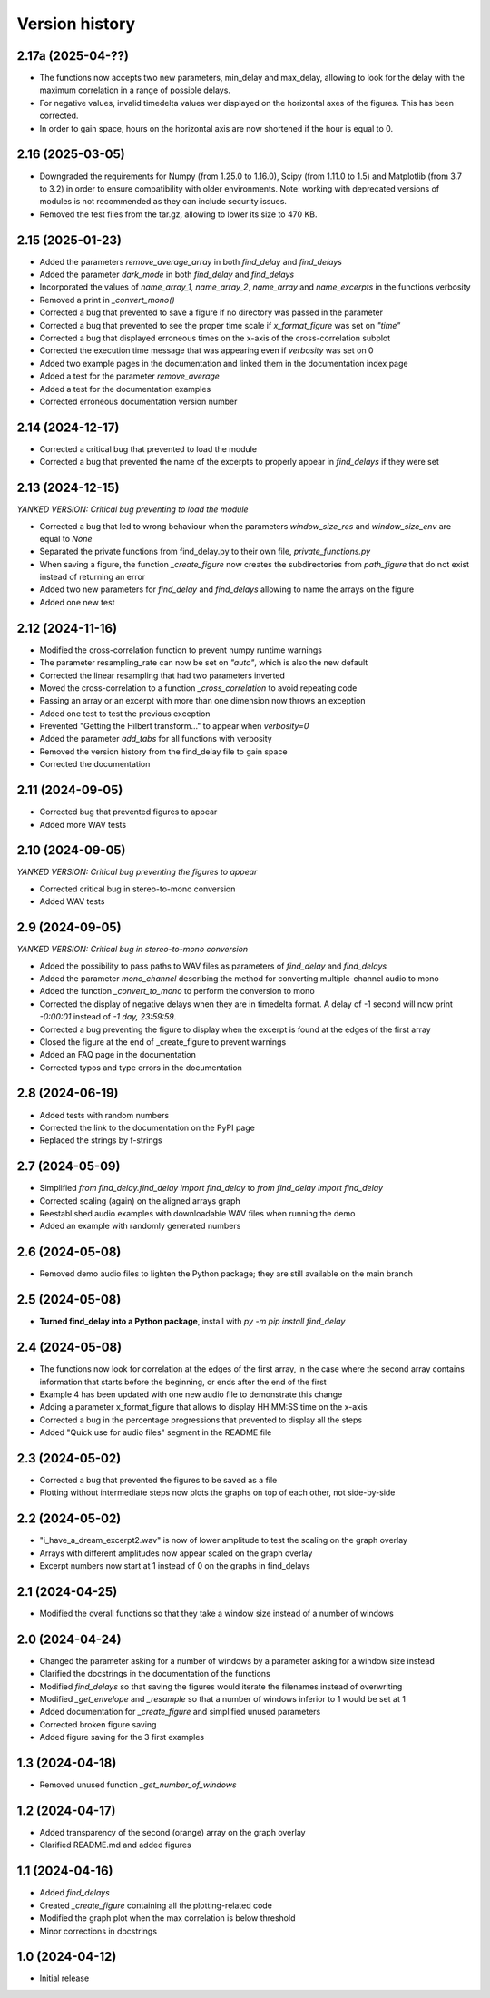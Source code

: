 Version history
===============

2.17a (2025-04-??)
------------------
* The functions now accepts two new parameters, min_delay and max_delay, allowing to look for the delay with the
  maximum correlation in a range of possible delays.
* For negative values, invalid timedelta values wer displayed on the horizontal axes of the figures. This has been
  corrected.
* In order to gain space, hours on the horizontal axis are now shortened if the hour is equal to 0.

2.16 (2025-03-05)
-----------------
* Downgraded the requirements for Numpy (from 1.25.0 to 1.16.0), Scipy (from 1.11.0 to 1.5) and Matplotlib (from 3.7 to
  3.2) in order to ensure compatibility with older environments. Note: working with deprecated versions of modules is
  not recommended as they can include security issues.
* Removed the test files from the tar.gz, allowing to lower its size to 470 KB.

2.15 (2025-01-23)
-----------------
* Added the parameters `remove_average_array` in both `find_delay` and `find_delays`
* Added the parameter `dark_mode` in both `find_delay` and `find_delays`
* Incorporated the values of `name_array_1`, `name_array_2`, `name_array` and `name_excerpts` in the functions verbosity
* Removed a print in `_convert_mono()`
* Corrected a bug that prevented to save a figure if no directory was passed in the parameter
* Corrected a bug that prevented to see the proper time scale if `x_format_figure` was set on `"time"`
* Corrected a bug that displayed erroneous times on the x-axis of the cross-correlation subplot
* Corrected the execution time message that was appearing even if `verbosity` was set on 0
* Added two example pages in the documentation and linked them in the documentation index page
* Added a test for the parameter `remove_average`
* Added a test for the documentation examples
* Corrected erroneous documentation version number

2.14 (2024-12-17)
-----------------
* Corrected a critical bug that prevented to load the module
* Corrected a bug that prevented the name of the excerpts to properly appear in `find_delays` if they were set

2.13 (2024-12-15)
-----------------
*YANKED VERSION: Critical bug preventing to load the module*

* Corrected a bug that led to wrong behaviour when the parameters `window_size_res` and `window_size_env` are equal to
  `None`
* Separated the private functions from find_delay.py to their own file, `private_functions.py`
* When saving a figure, the function `_create_figure` now creates the subdirectories from `path_figure` that do not
  exist instead of returning an error
* Added two new parameters for `find_delay` and `find_delays` allowing to name the arrays on the figure
* Added one new test

2.12 (2024-11-16)
-----------------
* Modified the cross-correlation function to prevent numpy runtime warnings
* The parameter resampling_rate can now be set on `"auto"`, which is also the new default
* Corrected the linear resampling that had two parameters inverted
* Moved the cross-correlation to a function `_cross_correlation` to avoid repeating code
* Passing an array or an excerpt with more than one dimension now throws an exception
* Added one test to test the previous exception
* Prevented "Getting the Hilbert transform..." to appear when `verbosity=0`
* Added the parameter `add_tabs` for all functions with verbosity
* Removed the version history from the find_delay file to gain space
* Corrected the documentation

2.11 (2024-09-05)
-----------------
* Corrected bug that prevented figures to appear
* Added more WAV tests

2.10 (2024-09-05)
-----------------
*YANKED VERSION: Critical bug preventing the figures to appear*

* Corrected critical bug in stereo-to-mono conversion
* Added WAV tests

2.9 (2024-09-05)
----------------
*YANKED VERSION: Critical bug in stereo-to-mono conversion*

* Added the possibility to pass paths to WAV files as parameters of `find_delay` and `find_delays`
* Added the parameter `mono_channel` describing the method for converting multiple-channel audio to mono
* Added the function `_convert_to_mono` to perform the conversion to mono
* Corrected the display of negative delays when they are in timedelta format. A delay of -1 second
  will now print `-0:00:01` instead of `-1 day, 23:59:59`.
* Corrected a bug preventing the figure to display when the excerpt is found at the edges of the first
  array
* Closed the figure at the end of _create_figure to prevent warnings
* Added an FAQ page in the documentation
* Corrected typos and type errors in the documentation

2.8 (2024-06-19)
----------------
* Added tests with random numbers
* Corrected the link to the documentation on the PyPI page
* Replaced the strings by f-strings

2.7 (2024-05-09)
----------------
* Simplified `from find_delay.find_delay import find_delay` to `from find_delay import find_delay`
* Corrected scaling (again) on the aligned arrays graph
* Reestablished audio examples with downloadable WAV files when running the demo
* Added an example with randomly generated numbers

2.6 (2024-05-08)
----------------
* Removed demo audio files to lighten the Python package; they are still available on the main branch

2.5 (2024-05-08)
----------------
* **Turned find_delay into a Python package**, install with `py -m pip install find_delay`

2.4 (2024-05-08)
----------------
* The functions now look for correlation at the edges of the first array, in the case where the second array contains
  information that starts before the beginning, or ends after the end of the first
* Example 4 has been updated with one new audio file to demonstrate this change
* Adding a parameter x_format_figure that allows to display HH:MM:SS time on the x-axis
* Corrected a bug in the percentage progressions that prevented to display all the steps
* Added "Quick use for audio files" segment in the README file

2.3 (2024-05-02)
----------------
* Corrected a bug that prevented the figures to be saved as a file
* Plotting without intermediate steps now plots the graphs on top of each other, not side-by-side

2.2 (2024-05-02)
----------------
* "i_have_a_dream_excerpt2.wav" is now of lower amplitude to test the scaling on the graph overlay
* Arrays with different amplitudes now appear scaled on the graph overlay
* Excerpt numbers now start at 1 instead of 0 on the graphs in find_delays

2.1 (2024-04-25)
----------------
* Modified the overall functions so that they take a window size instead of a number of windows

2.0 (2024-04-24)
----------------
* Changed the parameter asking for a number of windows by a parameter asking for a window size instead
* Clarified the docstrings in the documentation of the functions
* Modified `find_delays` so that saving the figures would iterate the filenames instead of overwriting
* Modified `_get_envelope` and `_resample` so that a number of windows inferior to 1 would be set at 1
* Added documentation for `_create_figure` and simplified unused parameters
* Corrected broken figure saving
* Added figure saving for the 3 first examples

1.3 (2024-04-18)
----------------
* Removed unused function `_get_number_of_windows`

1.2 (2024-04-17)
----------------
* Added transparency of the second (orange) array on the graph overlay
* Clarified README.md and added figures

1.1 (2024-04-16)
----------------
* Added `find_delays`
* Created `_create_figure` containing all the plotting-related code
* Modified the graph plot when the max correlation is below threshold
* Minor corrections in docstrings

1.0 (2024-04-12)
----------------
* Initial release